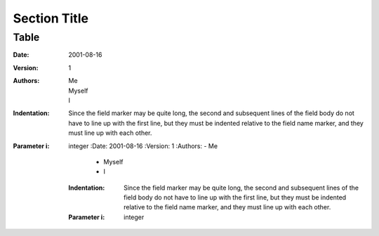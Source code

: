 ===============
 Section Title
===============

---------------
Table
---------------

:Date: 2001-08-16
:Version: 1
:Authors: - Me
          - Myself
          - I
:Indentation: Since the field marker may be quite long, the second
   and subsequent lines of the field body do not have to line up
   with the first line, but they must be indented relative to the
   field name marker, and they must line up with each other.
:Parameter i: integer
  :Date: 2001-08-16
  :Version: 1
  :Authors: - Me
            - Myself
            - I
  :Indentation: Since the field marker may be quite long, the second
   and subsequent lines of the field body do not have to line up
   with the first line, but they must be indented relative to the
   field name marker, and they must line up with each other.
  :Parameter i: integer

